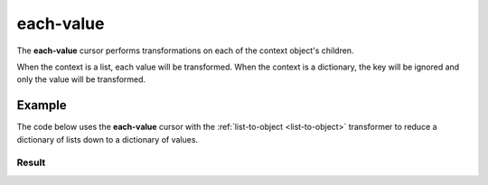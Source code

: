 .. py:module:: recompose
    :noindex:

..  _each-value:

each-value
==========

The **each-value** cursor performs transformations on each of the context object's children.

When the context is a list, each value will be transformed. When the context is a dictionary, the key will be ignored and only the value will be transformed.

Example
-------

The code below uses the **each-value** cursor with the :ref:`list-to-object <list-to-object>` transformer to reduce a dictionary of lists down to a dictionary of values.

.. testcode::

    from json import dumps
    from recompose import transform, CursorSchema

    data = {
        "first": ["one", "two", "three"],
        "second": ["four", "five", "six"],
        "third": ["seven", "eight", "nine"],
    }

    schema: CursorSchema = {
        "version": 1,
        "on": "each-value",
        "perform": "list-to-object",
    }

    transformed = transform(schema, data)
    print(dumps(transformed, indent=4))

Result
~~~~~~

.. testoutput::
   :options: +NORMALIZE_WHITESPACE

    {
        "first": "one",
        "second": "four",
        "third": "seven"
    }
